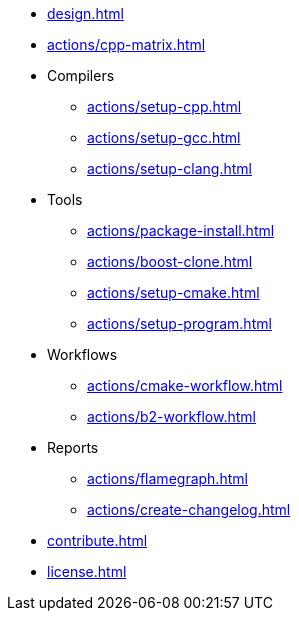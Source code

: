 * xref:design.adoc[]
* xref:actions/cpp-matrix.adoc[]
* Compilers
** xref:actions/setup-cpp.adoc[]
** xref:actions/setup-gcc.adoc[]
** xref:actions/setup-clang.adoc[]
* Tools
** xref:actions/package-install.adoc[]
** xref:actions/boost-clone.adoc[]
** xref:actions/setup-cmake.adoc[]
** xref:actions/setup-program.adoc[]
* Workflows
** xref:actions/cmake-workflow.adoc[]
** xref:actions/b2-workflow.adoc[]
* Reports
** xref:actions/flamegraph.adoc[]
** xref:actions/create-changelog.adoc[]
* xref:contribute.adoc[]
* xref:license.adoc[]

